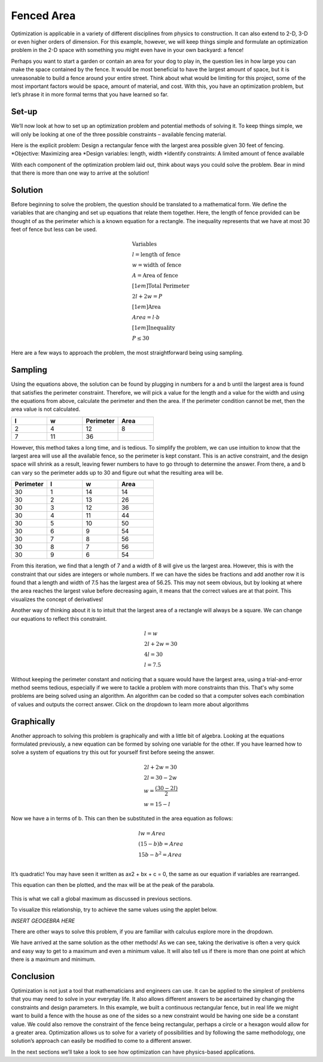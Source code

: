 .. role:: boldblue
   :class: boldblue

.. role:: captiontext
   :class: captiontext

===========
Fenced Area
===========

Optimization is applicable in a variety of different disciplines from physics to construction. It can also extend to 2-D, 3-D or even higher orders of dimension. For this example, however, we will keep things simple and formulate an optimization problem in the 2-D space with something you might even have in your own backyard: a fence!  

Perhaps you want to start a garden or contain an area for your dog to play in, the question lies in how large you can make the space contained by the fence. It would be most beneficial to have the largest amount of space, but it is unreasonable to build a fence around your entire street. Think about what would be limiting for this project, some of the most important factors would be space, amount of material, and cost. With this, you have an optimization problem, but let’s phrase it in more formal terms that you have learned so far.

.. dropdown:: What is the objective?
   :icon: question
   
   Maximizing the area 
.. dropdown:: What are the design variables?
   :icon: question
   
   Dimensions of fence and the shape of the fence
.. dropdown:: What are the constraints?
   :icon: question
   
   Available fencing material (i.e. the perimeter), cost, and space
    
Set-up
``````
We’ll now look at how to set up an optimization problem and potential methods of solving it. To keep things simple, we will only be looking at one of the three possible constraints – available fencing material.  

Here is the explicit problem: Design a rectangular fence with the largest area possible given 30 feet of fencing.  
*Objective: Maximizing area 
*Design variables: length, width 
*Identify constraints: A limited amount of fence available 

With each component of the optimization problem laid out, think about ways you could solve the problem. Bear in mind that there is more than one way to arrive at the solution!

.. figure:: images/FencedArea/FencedAreaFormulation.svg
      :width: 300px
      :alt: 
      :align: center

      :captiontext:

      ..

Solution 
`````````
Before beginning to solve the problem, the question should be translated to a mathematical form. We define the variables that are changing and set up equations that relate them together. Here, the length of fence provided can be thought of as the perimeter which is a known equation for a rectangle. The inequality represents that we have at most 30 feet of fence but less can be used.  

.. math::

   \begin{gathered}
   \text{Variables}\\
   l = \text{length of fence}\\
   w = \text{width of fence}\\
   A = \text{Area of fence}\\[1em]
   \text{Total Perimeter}\\
   2l + 2w = P\\[1em]
   \text{Area}\\
   Area = l \cdot b\\[1em]
   \text{Inequality}\\
   P \leq 30
   \end{gathered}


Here are a few ways to approach the problem, the most straightforward being using sampling.  

Sampling
````````
Using the equations above, the solution can be found by plugging in numbers for a and b until the largest area is found that satisfies the perimeter constraint. Therefore, we will pick a value for the length and a value for the width and using the equations from above, calculate the perimeter and then the area. If the perimeter condition cannot be met, then the area value is not calculated.  

.. list-table:: 
   :widths: 50 50 50 50
   :header-rows: 1

   * - l
     - w
     - Perimeter
     - Area
   * - 2
     - 4
     - 12
     - 8
   * - 7
     - 11
     - 36
     - 

However, this method takes a long time, and is tedious. To simplify the problem, we can use intuition to know that the largest area will use all the available fence, so the perimeter is kept constant. This is an active constraint, and the design space will shrink as a result, leaving fewer numbers to have to go through to determine the answer. From there, a and b can vary so the perimeter adds up to 30 and figure out what the resulting area will be.

.. list-table:: 
   :widths: 50 50 50 50
   :header-rows: 1


   * - Perimeter
     - l
     - w
     - Area
   * - 30
     - 1
     - 14
     - 14
   * - 30
     - 2
     - 13
     - 26
   * - 30
     - 3
     - 12
     - 36
   * - 30
     - 4
     - 11
     - 44
   * - 30
     - 5
     - 10
     - 50
   * - 30
     - 6
     - 9
     - 54
   * - 30
     - 7
     - 8
     - 56
   * - 30
     - 8
     - 7
     - 56
   * - 30
     - 9
     - 6
     - 54

From this iteration, we find that a length of 7 and a width of 8 will give us the largest area. However, this is with the constraint that our sides are integers or whole numbers. If we can have the sides be fractions and add another row it is found that a length and width of 7.5 has the largest area of 56.25. This may not seem obvious, but by looking at where the area reaches the largest value before decreasing again, it means that the correct values are at that point. This visualizes the concept of derivatives!  

Another way of thinking about it is to intuit that the largest area of a rectangle will always be a square. We can change our equations to reflect this constraint. 

.. math::

   \begin{gathered}
   l = w\\
   2l + 2w = 30\\
   4l = 30\\
   l = 7.5
   \end{gathered}


Without keeping the perimeter constant and noticing that a square would have the largest area, using a trial-and-error method seems tedious, especially if we were to tackle a problem with more constraints than this. That's why some problems are being solved using an algorithm. An algorithm can be coded so that a computer solves each combination of values and outputs the correct answer. Click on the dropdown to learn more about algorithms

.. dropdown:: Algorithm
   :icon: light-bulb
   
   Merriam Webster defines an alogorith #ADD HYPERLINK as a procedure for solving a mathematical problem in a finite number of steps that frequently involves repetition of an operation. Commonly in computer programming an algorithm automatically does a series of steps repeatedly until it determines an answer. It can also typically be easily modified to fit a different set of constraints or design space.  

Graphically
```````````
Another approach to solving this problem is graphically and with a little bit of algebra. Looking at the equations formulated previously, a new equation can be formed by solving one variable for the other. If you have learned how to solve a system of equations try this out for yourself first before seeing the answer.  

.. math::

   \begin{gathered}
   2l + 2w = 30\\
   2l = 30 - 2w \\
   w = \frac{(30-2l)}{2}\\
   w = 15-l
   \end{gathered}

Now we have a in terms of b. This can then be substituted in the area equation as follows: 

.. math::

   \begin{gathered}
   lw = Area\\
   (15-b)b = Area\\
   15b - b^2 = Area\\
   \end{gathered}

It’s quadratic! You may have seen it written as ax2  + bx + c = 0, the same as our equation if variables are rearranged.   

This equation can then be plotted, and the max will be at the peak of the parabola.  

.. figure:: images/FencedArea/Parabola.png
      :width: 1000px
      :alt: 
      :align: center

      :captiontext:

      ..

This is what we call a global maximum as discussed in previous sections.  

To visualize this relationship, try to achieve the same values using the applet below.

*INSERT GEOGEBRA HERE*

There are other ways to solve this problem, if you are familiar with calculus explore more in the dropdown.

.. dropdown:: Calculus Based Solution
   :icon: light-bulb
   
   A derivative is the slope of the tangent line at a specific point of a function. Hence, the greater the derivative at a point the greater the slope. At a critical point, the derivative is zero and taking a second derivative tells us if it is a min or max. This is useful in optimization since a derivative of 0 means that there is a change in slope in the function. As seen in the table method, the derivative at the point where the max is would be 0 since it changes from increasing to decreasing areas. Therefore, if we know how to take the derivative of our mathematical for area and set it equal to 0 we can find the point at which the area is the max.  

   .. math::

      \begin{gathered}
      Area = 15b - b^2\\
      \frac{dArea}{db} = 15 - 2b\\
      0 = 15 - 2b\\
      b = 7.5
      \end{gathered}
   
We have arrived at the same solution as the other methods! As we can see, taking the derivative is often a very quick and easy way to get to a maximum and even a minimum value. It will also tell us if there is more than one point at which there is a maximum and minimum. 

Conclusion
``````````
Optimization is not just a tool that mathematicians and engineers can use. It can be applied to the simplest of problems that you may need to solve in your everyday life. It also allows different answers to be ascertained by changing the constraints and design parameters. In this example, we built a continuous rectangular fence, but in real life we might want to build a fence with the house as one of the sides so a new constraint would be having one side be a constant value. We could also remove the constraint of the fence being rectangular, perhaps a circle or a hexagon would allow for a greater area. Optimization allows us to solve for a variety of possibilities and by following the same methodology, one solution’s approach can easily be modified to come to a different answer.  

In the next sections we’ll take a look to see how optimization can have physics-based applications.  
